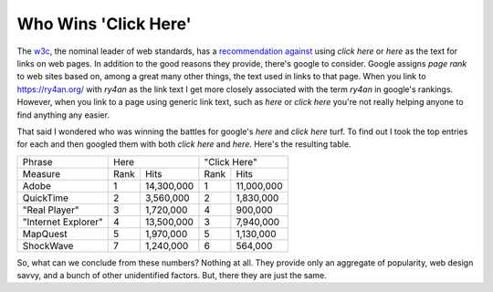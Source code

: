 
Who Wins 'Click Here'
---------------------

The w3c_, the nominal leader of web standards, has a `recommendation against`_ using *click here* or *here* as the text for links on web pages.  In addition to the good reasons they provide, there's google to consider.  Google assigns *page rank* to web sites based on, among a great many other things, the text used in links to that page.  When you link to https://ry4an.org/ with *ry4an* as the link text I get more closely associated with the term *ry4an* in google's rankings. However, when you link to a page using generic link text, such as *here* or *click here* you're not really helping anyone to find anything any easier.

That said I wondered who was winning the battles for google's *here* and *click here* turf.  To find out I took the top entries for each and then googled them with both *click here* and *here*.  Here's the resulting table.

===================  ====  ============  ====  ==========
Phrase               Here                "Click Here" 
-------------------  ------------------  ----------------
Measure              Rank  Hits          Rank  Hits       
-------------------  ----  ------------  ----  ----------
Adobe                1     14,300,000    1     11,000,000 
QuickTime            2     3,560,000     2     1,830,000  
"Real Player"        3     1,720,000     4     900,000    
"Internet Explorer"  4     13,500,000    3     7,940,000  
MapQuest             5     1,970,000     5     1,130,000  
ShockWave            7     1,240,000     6     564,000    
===================  ====  ============  ====  ==========

So, what can we conclude from these numbers?  Nothing at all.  They provide only an aggregate of popularity, web design savvy, and a bunch of other unidentified factors.  But, there they are just the same.


.. _w3c: http://www.w3.org/

.. _recommendation against: http://www.w3.org/QA/Tips/noClickHere



.. date: 1107496800
.. tags: funny
